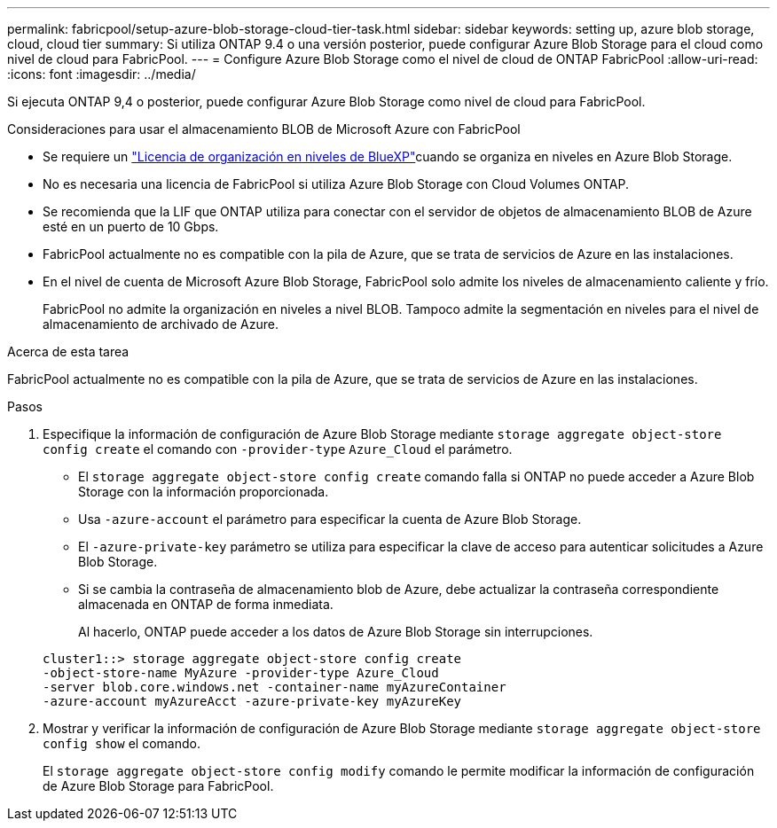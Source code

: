 ---
permalink: fabricpool/setup-azure-blob-storage-cloud-tier-task.html 
sidebar: sidebar 
keywords: setting up, azure blob storage, cloud, cloud tier 
summary: Si utiliza ONTAP 9.4 o una versión posterior, puede configurar Azure Blob Storage para el cloud como nivel de cloud para FabricPool. 
---
= Configure Azure Blob Storage como el nivel de cloud de ONTAP FabricPool
:allow-uri-read: 
:icons: font
:imagesdir: ../media/


[role="lead"]
Si ejecuta ONTAP 9,4 o posterior, puede configurar Azure Blob Storage como nivel de cloud para FabricPool.

.Consideraciones para usar el almacenamiento BLOB de Microsoft Azure con FabricPool
* Se requiere un link:https://bluexp.netapp.com/cloud-tiering["Licencia de organización en niveles de BlueXP"]cuando se organiza en niveles en Azure Blob Storage.
* No es necesaria una licencia de FabricPool si utiliza Azure Blob Storage con Cloud Volumes ONTAP.
* Se recomienda que la LIF que ONTAP utiliza para conectar con el servidor de objetos de almacenamiento BLOB de Azure esté en un puerto de 10 Gbps.
* FabricPool actualmente no es compatible con la pila de Azure, que se trata de servicios de Azure en las instalaciones.
* En el nivel de cuenta de Microsoft Azure Blob Storage, FabricPool solo admite los niveles de almacenamiento caliente y frío.
+
FabricPool no admite la organización en niveles a nivel BLOB. Tampoco admite la segmentación en niveles para el nivel de almacenamiento de archivado de Azure.



.Acerca de esta tarea
FabricPool actualmente no es compatible con la pila de Azure, que se trata de servicios de Azure en las instalaciones.

.Pasos
. Especifique la información de configuración de Azure Blob Storage mediante `storage aggregate object-store config create` el comando con `-provider-type` `Azure_Cloud` el parámetro.
+
** El `storage aggregate object-store config create` comando falla si ONTAP no puede acceder a Azure Blob Storage con la información proporcionada.
** Usa `-azure-account` el parámetro para especificar la cuenta de Azure Blob Storage.
** El `-azure-private-key` parámetro se utiliza para especificar la clave de acceso para autenticar solicitudes a Azure Blob Storage.
** Si se cambia la contraseña de almacenamiento blob de Azure, debe actualizar la contraseña correspondiente almacenada en ONTAP de forma inmediata.
+
Al hacerlo, ONTAP puede acceder a los datos de Azure Blob Storage sin interrupciones.



+
[listing]
----
cluster1::> storage aggregate object-store config create
-object-store-name MyAzure -provider-type Azure_Cloud
-server blob.core.windows.net -container-name myAzureContainer
-azure-account myAzureAcct -azure-private-key myAzureKey
----
. Mostrar y verificar la información de configuración de Azure Blob Storage mediante `storage aggregate object-store config show` el comando.
+
El `storage aggregate object-store config modify` comando le permite modificar la información de configuración de Azure Blob Storage para FabricPool.


